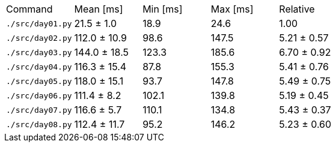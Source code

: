 [cols="<,>,>,>,>"]
|===
| Command 
| Mean [ms] 
| Min [ms] 
| Max [ms] 
| Relative 

| `./src/day01.py` 
| 21.5 ± 1.0 
| 18.9 
| 24.6 
| 1.00 

| `./src/day02.py` 
| 112.0 ± 10.9 
| 98.6 
| 147.5 
| 5.21 ± 0.57 

| `./src/day03.py` 
| 144.0 ± 18.5 
| 123.3 
| 185.6 
| 6.70 ± 0.92 

| `./src/day04.py` 
| 116.3 ± 15.4 
| 87.8 
| 155.3 
| 5.41 ± 0.76 

| `./src/day05.py` 
| 118.0 ± 15.1 
| 93.7 
| 147.8 
| 5.49 ± 0.75 

| `./src/day06.py` 
| 111.4 ± 8.2 
| 102.1 
| 139.8 
| 5.19 ± 0.45 

| `./src/day07.py` 
| 116.6 ± 5.7 
| 110.1 
| 134.8 
| 5.43 ± 0.37 

| `./src/day08.py` 
| 112.4 ± 11.7 
| 95.2 
| 146.2 
| 5.23 ± 0.60 
|===
